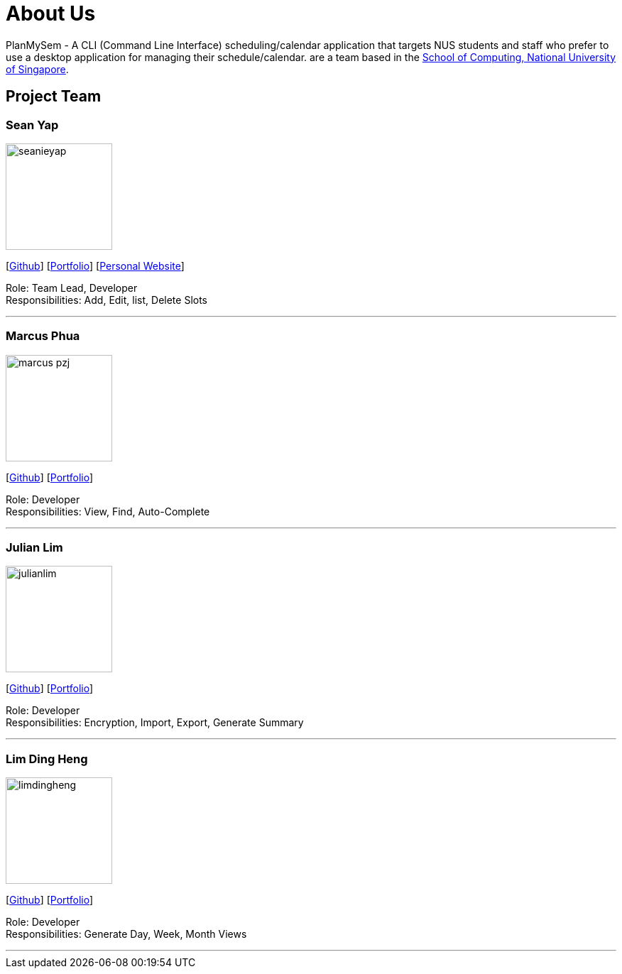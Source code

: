= About Us
:site-section: AboutUs
:relfileprefix: team/
:imagesDir: images
:stylesDir: stylesheets

PlanMySem - A CLI (Command Line Interface) scheduling/calendar application that targets NUS students and staff who prefer to use a desktop application for managing their schedule/calendar.
 are a team based in the http://www.comp.nus.edu.sg[School of Computing, National University of Singapore].

== Project Team

=== Sean Yap
image::seanieyap.png[width="150", align="left"]
{empty}[https://github.com/seanieyap[Github]] [<<seanieyap#, Portfolio>>] [https://seanieyap.com[Personal Website]]

Role: Team Lead, Developer +
Responsibilities: Add, Edit, list, Delete Slots

'''

=== Marcus Phua
image::marcus-pzj.png[width="150", align="left"]
{empty}[https://github.com/marcus-pzj[Github]] [<<marcus-pzj#, Portfolio>>]

Role: Developer +
Responsibilities: View, Find, Auto-Complete

'''

=== Julian Lim
image::julianlim.png[width="150", align="left"]
{empty}[https://github.com/macchazuki[Github]] [<<macchazuki#, Portfolio>>]

Role: Developer +
Responsibilities: Encryption, Import, Export, Generate Summary

'''

=== Lim Ding Heng
image::limdingheng.png[width="150", align="left"]
{empty}[https://github.com/dingheng4448[Github]] [<<dingheng4448#, Portfolio>>]

Role: Developer +
Responsibilities: Generate Day, Week, Month Views

'''
